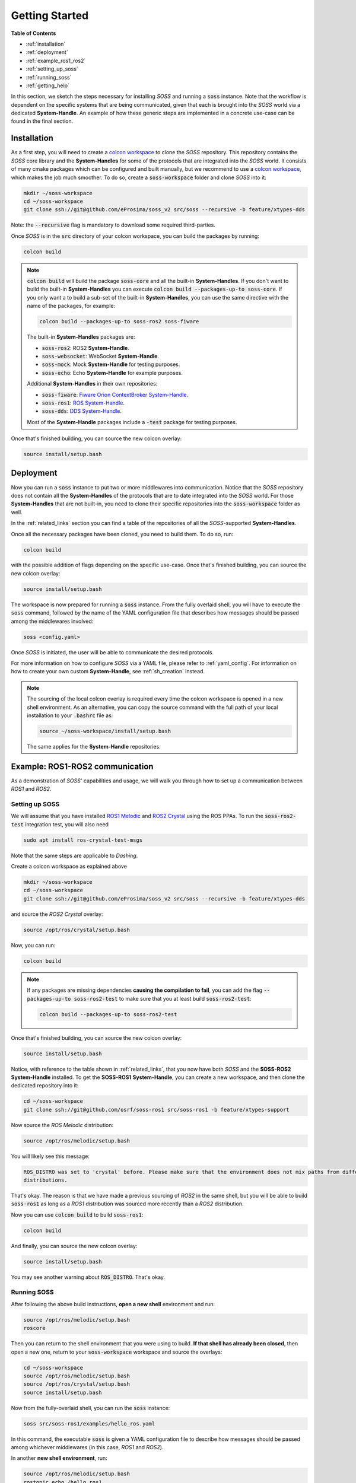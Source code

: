 .. _getting_started:

Getting Started
===============

**Table of Contents**

* :ref:`installation`

* :ref:`deployment`

* :ref:`example_ros1_ros2`

* :ref:`setting_up_soss`

* :ref:`running_soss`

* :ref:`getting_help`

In this section, we sketch the steps necessary for installing *SOSS* and running a :code:`soss` instance.
Note that the workflow is
dependent on the specific systems that are being communicated, given that each is brought into the *SOSS* world
via a dedicated **System-Handle**.
An example of how these generic steps are implemented in a concrete use-case can be found in the final section.

.. _installation:

Installation
^^^^^^^^^^^^

As a first step, you will need to create a
`colcon workspace <https://colcon.readthedocs.io/en/released/user/quick-start.html>`__
to clone the *SOSS* repository.
This repository contains the *SOSS* core library and the **System-Handles** for some of the protocols that are
integrated into the *SOSS* world.
It consists of many cmake packages which can be configured and built manually, but we recommend to use
a `colcon workspace <https://colcon.readthedocs.io/en/released/user/quick-start.html>`__, which makes the job much
smoother.
To do so, create a :code:`soss-workspace` folder and clone *SOSS* into it:

.. code-block:: bash

    mkdir ~/soss-workspace
    cd ~/soss-workspace
    git clone ssh://git@github.com/eProsima/soss_v2 src/soss --recursive -b feature/xtypes-dds

Note: the :code:`--recursive` flag is mandatory to download some required third-parties.

Once *SOSS* is in the :code:`src` directory of your colcon workspace, you can build the packages
by running:

.. code-block:: bash

    colcon build

.. note::

    :code:`colcon build` will build the package :code:`soss-core` and all the built-in **System-Handles**.
    If you don't want to build the built-in **System-Handles** you can execute
    :code:`colcon build --packages-up-to soss-core`.
    If you only want a to build a sub-set of the built-in **System-Handles**, you can use the same directive
    with the name of the packages, for example:

    .. code-block:: bash

        colcon build --packages-up-to soss-ros2 soss-fiware

    The built-in **System-Handles** packages are:

    * :code:`soss-ros2`: ROS2 **System-Handle**.

    * :code:`soss-websocket`: WebSocket **System-Handle**.

    * :code:`soss-mock`: Mock **System-Handle** for testing purposes.

    * :code:`soss-echo`: Echo **System-Handle** for example purposes.

    Additional **System-Handles** in their own repositories:

    * :code:`soss-fiware`: `Fiware Orion ContextBroker System-Handle <https://github.com/eProsima/SOSS-FIWARE>`__.

    * :code:`soss-ros1`: `ROS System-Handle <https://github.com/eProsima/soss-ros1>`__.

    * :code:`soss-dds`: `DDS System-Handle <https://github.com/eProsima/SOSS-DDS>`__.

    Most of the **System-Handle** packages include a :code:`-test` package for testing purposes.

Once that's finished building, you can source the new colcon overlay:

.. code-block:: bash

    source install/setup.bash

.. _deployment:

Deployment
^^^^^^^^^^

Now you can run a :code:`soss` instance to put two or more middlewares into communication.
Notice that the *SOSS* repository does not contain all the **System-Handles** of the protocols that are to date
integrated into the *SOSS* world.
For those **System-Handles** that are not built-in, you need to clone their specific repositories into the
:code:`soss-workspace` folder as well.

In the :ref:`related_links` section you can find a table of the repositories of all the *SOSS*-supported
**System-Handles**.

Once all the necessary packages have been cloned, you need to build them. To do so, run:

.. code-block:: bash

    colcon build

with the possible addition of flags depending on the specific use-case. Once that's finished building, you can source
the new colcon overlay:

.. code-block:: bash

    source install/setup.bash

The workspace is now prepared for running a :code:`soss` instance. From the fully overlaid shell, you will have to
execute the :code:`soss` command, followed by the name of the YAML configuration file that describes
how messages should be passed among the middlewares involved:

.. code-block:: bash

    soss <config.yaml>

Once *SOSS* is initiated, the user will be able to communicate the desired protocols.

For more information on how to configure *SOSS* via a YAML file, please refer to :ref:`yaml_config`.
For information on how to create your own custom **System-Handle**, see
:ref:`sh_creation` instead.

.. note::

    The sourcing of the local colcon overlay is required every time the colcon workspace is opened in
    a new shell environment.
    As an alternative, you can copy the source command with the full path of your local installation to your
    :code:`.bashrc` file as:

    .. code-block:: bash

        source ~/soss-workspace/install/setup.bash

    The same applies for the **System-Handle** repositories.

.. _example_ros1_ros2:

Example: ROS1-ROS2 communication
^^^^^^^^^^^^^^^^^^^^^^^^^^^^^^^^

As a demonstration of *SOSS*' capabilities and usage, we will walk you through how to set up a communication
between *ROS1* and *ROS2*.

.. _setting_up_soss:

Setting up SOSS
---------------

We will assume that you have installed
`ROS1 Melodic <http://wiki.ros.org/melodic/Installation/Ubuntu>`__ and
`ROS2 Crystal <https://index.ros.org//doc/ros2/Installation/Linux-Install-Debians/#installing-ros2-via-debian-packages>`__
using the ROS PPAs. To run the :code:`soss-ros2-test` integration test, you will also need

.. code-block:: bash

    sudo apt install ros-crystal-test-msgs

Note that the same steps are applicable to *Dashing*.

Create a colcon workspace as explained above

.. code-block:: bash

    mkdir ~/soss-workspace
    cd ~/soss-workspace
    git clone ssh://git@github.com/eProsima/soss_v2 src/soss --recursive -b feature/xtypes-dds

and source the *ROS2 Crystal* overlay:

.. code-block:: bash

    source /opt/ros/crystal/setup.bash

Now, you can run:

.. code-block:: bash

    colcon build

.. note::

    If any packages are missing dependencies **causing the compilation to fail**, you can add the flag
    :code:`--packages-up-to soss-ros2-test` to make sure that you at least build :code:`soss-ros2-test`:

    .. code-block:: bash

        colcon build --packages-up-to soss-ros2-test

Once that's finished building, you can source the new colcon overlay:

.. code-block:: bash

    source install/setup.bash

Notice, with reference to the table shown in :ref:`related_links`, that you now have both *SOSS* and the **SOSS-ROS2**
**System-Handle** installed. To get the **SOSS-ROS1** **System-Handle**, you can create a new workspace, and then clone
the dedicated repository into it:

.. code-block:: bash

    cd ~/soss-workspace
    git clone ssh://git@github.com/osrf/soss-ros1 src/soss-ros1 -b feature/xtypes-support

Now source the *ROS Melodic* distribution:

.. code-block:: bash

    source /opt/ros/melodic/setup.bash

You will likely see this message:

.. code-block:: bash

    ROS_DISTRO was set to 'crystal' before. Please make sure that the environment does not mix paths from different
    distributions.

That's okay. The reason is that we have made a previous sourcing of *ROS2* in the same shell, but you will be able
to build :code:`soss-ros1` as long as a *ROS1* distribution was sourced more recently than a
*ROS2* distribution.

Now you can use :code:`colcon build` to build :code:`soss-ros1`:

.. code-block:: bash

    colcon build


And finally, you can source the new colcon overlay:

.. code-block:: bash

    source install/setup.bash

You may see another warning about :code:`ROS_DISTRO`. That's okay.

.. _running_soss:

Running SOSS
------------

After following the above build instructions, **open a new shell** environment and run:

.. code-block:: bash

    source /opt/ros/melodic/setup.bash
    roscore


Then you can return to the shell environment that you were using to build. **If that shell has already been closed**,
then open a new one, return to your :code:`soss-workspace` workspace and source the overlays:

.. code-block:: bash

    cd ~/soss-workspace
    source /opt/ros/melodic/setup.bash
    source /opt/ros/crystal/setup.bash
    source install/setup.bash

Now from the fully-overlaid shell, you can run the :code:`soss` instance:

.. code-block:: bash

    soss src/soss-ros1/examples/hello_ros.yaml


In this command, the executable :code:`soss` is given a YAML configuration file to describe how messages
should be passed among whichever middlewares (in this case, *ROS1* and *ROS2*).

In another **new shell environment**, run:

.. code-block:: bash

    source /opt/ros/melodic/setup.bash
    rostopic echo /hello_ros1


In yet another **new shell environment**, run:

.. code-block:: bash

    source /opt/ros/crystal/setup.bash
    ros2 topic echo /hello_ros2 std_msgs/String


Now when you send messages to the topic :code:`/hello_ros1` from *ROS2*, they will appear
in the *ROS1* :code:`rostopic echo` terminal. For example, open a **new shell environment** and run:

.. code-block:: bash

    source /opt/ros/crystal/setup.bash
    ros2 topic pub -r 1 /hello_ros1 std_msgs/String "{data: \"Hello, ros1\"}"


Or you can send messages from *ROS1* to *ROS2*. For example, open a **new shell environment** and run:

.. code-block:: bash

    source /opt/ros/melodic/setup.bash
    rostopic pub -r 1 /hello_ros2 std_msgs/String "Hello, ros2"


Notice that even if this demo requires 6 shell environments to run, *SOSS* itself only occupies
one shell.

.. _getting_help:

Getting Help
^^^^^^^^^^^^

If you need support you can reach us by mail at
`support@eProsima.com <mailto:support@eProsima.com>`__ or by phone at `+34 91 804 34 48 <tel:+34918043448>`__.
